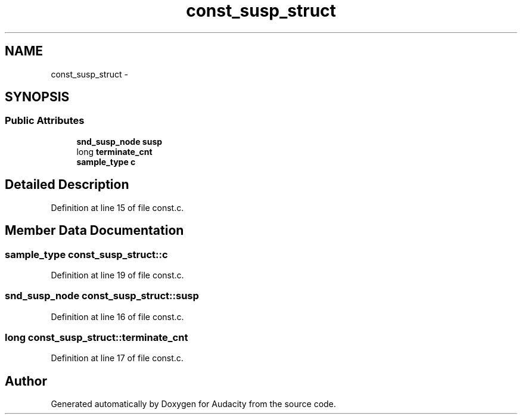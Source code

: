 .TH "const_susp_struct" 3 "Thu Apr 28 2016" "Audacity" \" -*- nroff -*-
.ad l
.nh
.SH NAME
const_susp_struct \- 
.SH SYNOPSIS
.br
.PP
.SS "Public Attributes"

.in +1c
.ti -1c
.RI "\fBsnd_susp_node\fP \fBsusp\fP"
.br
.ti -1c
.RI "long \fBterminate_cnt\fP"
.br
.ti -1c
.RI "\fBsample_type\fP \fBc\fP"
.br
.in -1c
.SH "Detailed Description"
.PP 
Definition at line 15 of file const\&.c\&.
.SH "Member Data Documentation"
.PP 
.SS "\fBsample_type\fP const_susp_struct::c"

.PP
Definition at line 19 of file const\&.c\&.
.SS "\fBsnd_susp_node\fP const_susp_struct::susp"

.PP
Definition at line 16 of file const\&.c\&.
.SS "long const_susp_struct::terminate_cnt"

.PP
Definition at line 17 of file const\&.c\&.

.SH "Author"
.PP 
Generated automatically by Doxygen for Audacity from the source code\&.
